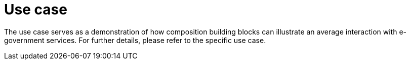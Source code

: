 = Use case

The use case serves as a demonstration of how composition building blocks can illustrate an average interaction with e-government services. For further details, please refer to the specific use case.